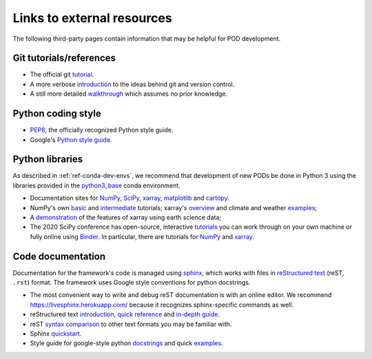 Links to external resources
===========================

The following third-party pages contain information that may be helpful for POD development.

Git tutorials/references
------------------------

- The official git `tutorial <https://git-scm.com/docs/gittutorial>`__.
- A more verbose `introduction <https://www.atlassian.com/git/tutorials/what-is-version-control>`__ to the ideas behind git and version control.
- A still more detailed `walkthrough <http://swcarpentry.github.io/git-novice/>`__ which assumes no prior knowledge.

Python coding style
-------------------

- `PEP8 <https://www.python.org/dev/peps/pep-0008/>`__, the officially recognized Python style guide.
- Google's `Python style guide <https://github.com/google/styleguide/blob/gh-pages/pyguide.md>`__.

Python libraries
----------------

As described in :ref:`ref-conda-dev-envs`, we recommend that development of new PODs be done in Python 3 using the libraries provided in the `python3_base <https://github.com/NOAA-GFDL/MDTF-diagnostics/blob/main/src/conda/env_python3_base.yml>`__ conda environment. 

- Documentation sites for `NumPy <https://numpy.org/doc/stable/index.html>`__, `SciPy <https://docs.scipy.org/doc/scipy/reference/index.html>`__, `xarray <http://xarray.pydata.org/en/stable/>`__, `matplotlib <https://matplotlib.org/>`__ and `cartopy <https://scitools.org.uk/cartopy/docs/latest/>`__.
- NumPy's own `basic <https://numpy.org/doc/stable/user/absolute_beginners.html>`__ and `intermediate <https://numpy.org/doc/stable/user/quickstart.html>`__ tutorials; xarray's `overview <http://xarray.pydata.org/en/stable/quick-overview.html>`__ and climate and weather `examples <http://xarray.pydata.org/en/stable/examples.html>`__;
- A `demonstration <https://rabernat.github.io/research_computing/xarray.html>`__ of the features of xarray using earth science data;
- The 2020 SciPy conference has open-source, interactive `tutorials <https://www.scipy2020.scipy.org/tutorial-information>`__ you can work through on your own machine or fully online using `Binder <https://mybinder.org/>`__. In particular, there are tutorials for `NumPy <https://github.com/enthought/Numpy-Tutorial-SciPyConf-2020>`__ and `xarray <https://xarray-contrib.github.io/xarray-tutorial/index.html>`__.

Code documentation
------------------

Documentation for the framework's code is managed using `sphinx <https://www.sphinx-doc.org/en/master/index.html>`__, which works with files in `reStructured text <https://docutils.sourceforge.io/rst.html>`__ (reST, ``.rst``) format. The framework uses Google style conventions for python docstrings.

- The most convenient way to write and debug reST documentation is with an online editor. We recommend `https://livesphinx.herokuapp.com/ <https://livesphinx.herokuapp.com/>`__ because it recognizes sphinx-specific commands as well.
- reStructured text `introduction <http://docutils.sourceforge.net/docs/user/rst/quickstart.html>`__, `quick reference <http://docutils.sourceforge.net/docs/user/rst/quickref.html>`__ and `in-depth guide <http://docutils.sourceforge.net/docs/ref/rst/restructuredtext.html>`__.
- reST `syntax comparison <http://hyperpolyglot.org/lightweight-markup>`__ to other text formats you may be familiar with.
- Sphinx `quickstart <http://www.sphinx-doc.org/en/master/usage/quickstart.html>`__. 
- Style guide for google-style python `docstrings <https://github.com/google/styleguide/blob/gh-pages/pyguide.md#38-comments-and-docstrings>`__ and quick  `examples <https://sphinxcontrib-napoleon.readthedocs.io/en/latest/example_google.html>`__.
